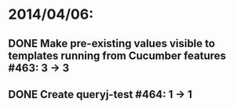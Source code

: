 * 2014/04/06:
** DONE Make pre-existing values visible to templates running from Cucumber features #463: 3 -> 3
** DONE Create queryj-test #464: 1 -> 1
